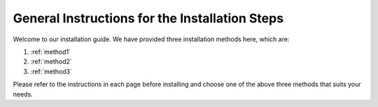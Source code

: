 General Instructions for the Installation Steps
=============================================

Welcome to our installation guide. We have provided three installation methods here, which are:

1. :ref:`method1`

2. :ref:`method2`

3. :ref:`method3`

Please refer to the instructions in each page before installing and choose one of the above three methods that suits your needs.
